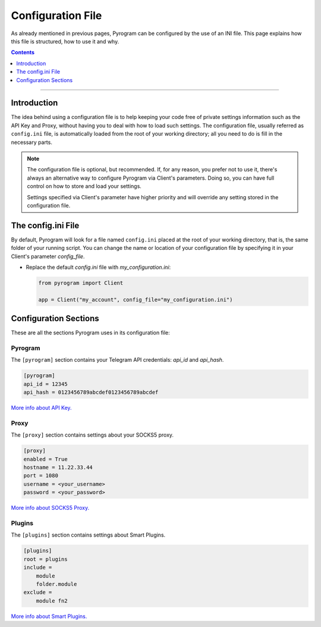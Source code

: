 Configuration File
==================

As already mentioned in previous pages, Pyrogram can be configured by the use of an INI file.
This page explains how this file is structured, how to use it and why.

.. contents:: Contents
    :backlinks: none
    :depth: 1
    :local:

-----

Introduction
------------

The idea behind using a configuration file is to help keeping your code free of private settings information such as
the API Key and Proxy, without having you to deal with how to load such settings. The configuration file, usually
referred as ``config.ini`` file, is automatically loaded from the root of your working directory; all you need to do is
fill in the necessary parts.

.. note::

    The configuration file is optional, but recommended. If, for any reason, you prefer not to use it, there's always an
    alternative way to configure Pyrogram via Client's parameters. Doing so, you can have full control on how to store
    and load your settings.

    Settings specified via Client's parameter have higher priority and will override any setting stored in the
    configuration file.


The config.ini File
-------------------

By default, Pyrogram will look for a file named ``config.ini`` placed at the root of your working directory, that is,
the same folder of your running script. You can change the name or location of your configuration file by specifying it
in your Client's parameter *config_file*.

-   Replace the default *config.ini* file with *my_configuration.ini*:

    .. code-block:: python

        from pyrogram import Client

        app = Client("my_account", config_file="my_configuration.ini")


Configuration Sections
----------------------

These are all the sections Pyrogram uses in its configuration file:

Pyrogram
^^^^^^^^

The ``[pyrogram]`` section contains your Telegram API credentials: *api_id* and *api_hash*.

.. code-block:: ini

    [pyrogram]
    api_id = 12345
    api_hash = 0123456789abcdef0123456789abcdef

`More info about API Key. <../intro/setup#api-keys>`_

Proxy
^^^^^

The ``[proxy]`` section contains settings about your SOCKS5 proxy.

.. code-block:: ini

    [proxy]
    enabled = True
    hostname = 11.22.33.44
    port = 1080
    username = <your_username>
    password = <your_password>

`More info about SOCKS5 Proxy. <proxy>`_

Plugins
^^^^^^^

The ``[plugins]`` section contains settings about Smart Plugins.

.. code-block:: ini

    [plugins]
    root = plugins
    include =
        module
        folder.module
    exclude =
        module fn2

`More info about Smart Plugins. <smart-plugins>`_
